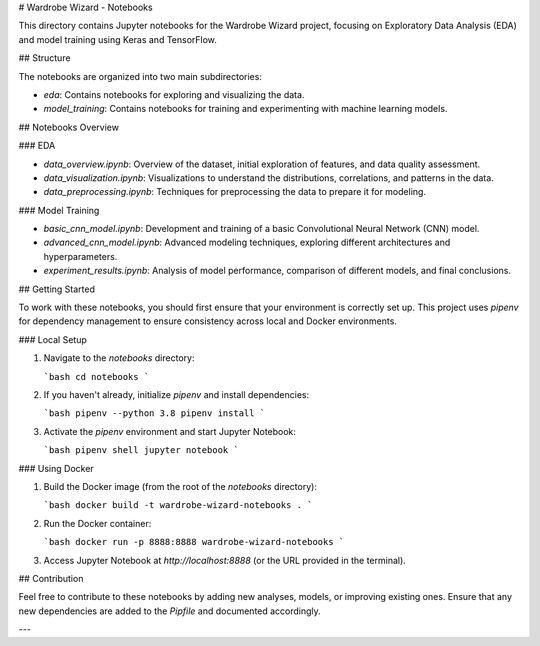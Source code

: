 # Wardrobe Wizard - Notebooks

This directory contains Jupyter notebooks for the Wardrobe Wizard project, focusing on Exploratory Data Analysis (EDA) and model training using Keras and TensorFlow.

## Structure

The notebooks are organized into two main subdirectories:

- `eda`: Contains notebooks for exploring and visualizing the data.
- `model_training`: Contains notebooks for training and experimenting with machine learning models.

## Notebooks Overview

### EDA

- `data_overview.ipynb`: Overview of the dataset, initial exploration of features, and data quality assessment.
- `data_visualization.ipynb`: Visualizations to understand the distributions, correlations, and patterns in the data.
- `data_preprocessing.ipynb`: Techniques for preprocessing the data to prepare it for modeling.

### Model Training

- `basic_cnn_model.ipynb`: Development and training of a basic Convolutional Neural Network (CNN) model.
- `advanced_cnn_model.ipynb`: Advanced modeling techniques, exploring different architectures and hyperparameters.
- `experiment_results.ipynb`: Analysis of model performance, comparison of different models, and final conclusions.

## Getting Started

To work with these notebooks, you should first ensure that your environment is correctly set up. This project uses `pipenv` for dependency management to ensure consistency across local and Docker environments.

### Local Setup

1. Navigate to the `notebooks` directory:

   ```bash
   cd notebooks
   ```
2. If you haven't already, initialize `pipenv` and install dependencies:

   ```bash
   pipenv --python 3.8
   pipenv install
   ```
3. Activate the `pipenv` environment and start Jupyter Notebook:

   ```bash
   pipenv shell
   jupyter notebook
   ```

### Using Docker

1. Build the Docker image (from the root of the `notebooks` directory):

   ```bash
   docker build -t wardrobe-wizard-notebooks .
   ```
2. Run the Docker container:

   ```bash
   docker run -p 8888:8888 wardrobe-wizard-notebooks
   ```
3. Access Jupyter Notebook at `http://localhost:8888` (or the URL provided in the terminal).

## Contribution

Feel free to contribute to these notebooks by adding new analyses, models, or improving existing ones. Ensure that any new dependencies are added to the `Pipfile` and documented accordingly.

---
